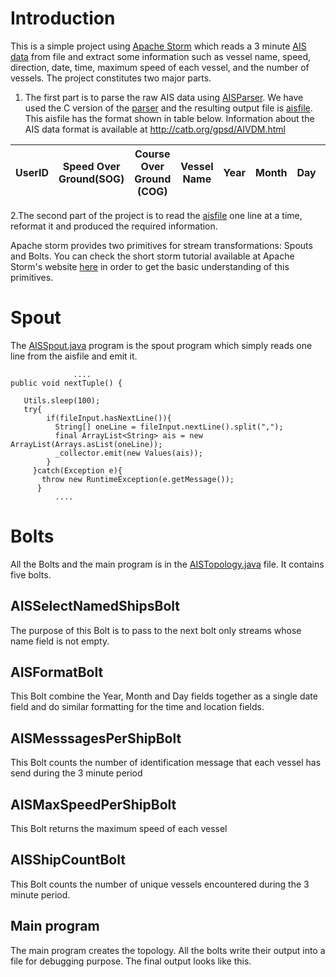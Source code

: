 * Introduction
This is a simple project using [[http://storm.apache.org/][Apache Storm]] which reads a 3 minute [[https://en.wikipedia.org/wiki/Automatic_identification_system][AIS data]] from file and extract some information such as vessel name, speed, direction, date,
time, maximum speed of each vessel, and the number of vessels. The project constitutes two major parts. 
 1. The first part is to parse the raw AIS data using [[https://github.com/bcl/aisparser][AISParser]]. We have used the C version of the [[file:main.c][parser]] and the resulting output file is [[file:aisfile][aisfile]].
    This aisfile has the format shown in table below. Information about the AIS data format is available at [[http://catb.org/gpsd/AIVDM.html]] 
  
| UserID | Speed Over Ground(SOG) | Course Over Ground (COG) | Vessel Name | Year | Month | Day | Hour | Minute | Second | Longitude | Latitude |
|--------+------------------------+--------------------------+-------------+------+-------+-----+------+--------+--------+-----------+----------|

 2.The second part of the project is to read the [[file:aisfile][aisfile]] one line at a time, reformat it and produced the required information.

Apache storm provides two primitives for stream transformations: Spouts and Bolts. You can check the short storm tutorial available at Apache Storm's
website [[http://storm.apache.org/releases/current/Tutorial.html][here]] in order to get the basic understanding of this primitives.  
* Spout
The [[file:AISSpout.java][AISSpout.java]] program is the spout program which simply reads one line from the aisfile and emit it.
#+BEGIN_EXAMPLE
                ....
  public void nextTuple() {

     Utils.sleep(100); 
     try{
          if(fileInput.hasNextLine()){
            String[] oneLine = fileInput.nextLine().split(",");
            final ArrayList<String> ais = new ArrayList(Arrays.asList(oneLine));
            _collector.emit(new Values(ais));
          }
       }catch(Exception e){
         throw new RuntimeException(e.getMessage());
        }
            ....
#+END_EXAMPLE
* Bolts
All the Bolts and the main program is in the [[file:AISTopology.java][AISTopology.java]] file. It contains five bolts.
** AISSelectNamedShipsBolt 
  The purpose of this Bolt is to pass to the next bolt only streams whose name field is not empty. 
** AISFormatBolt
  This Bolt combine the Year, Month and Day fields together as a single date field and do similar formatting for the time and location fields.
** AISMesssagesPerShipBolt
  This Bolt counts the number of identification message that each vessel has send during the 3 minute period
** AISMaxSpeedPerShipBolt
  This Bolt returns the maximum speed of each vessel
** AISShipCountBolt
  This Bolt counts the number of unique vessels encountered during the 3 minute period.
** Main program
The main program creates the topology. All the bolts write their output into a file for debugging purpose. The final output looks like this.
[[file:topology.png]]


